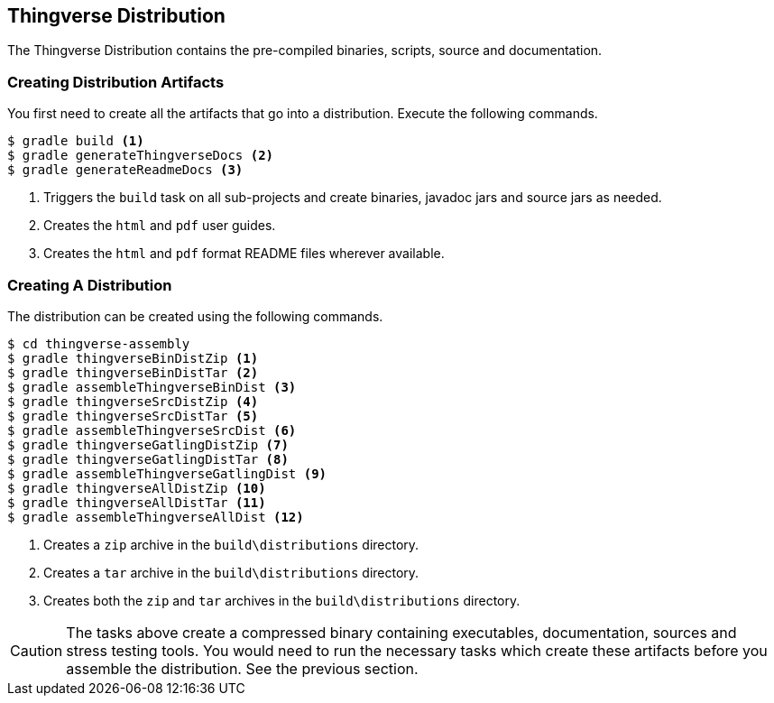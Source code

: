 [[thingverse-distribution-generation]]
== Thingverse Distribution

The Thingverse Distribution contains the pre-compiled binaries, scripts, source and documentation.

=== Creating Distribution Artifacts

You first need to create all the artifacts that go into a distribution. Execute the following commands.
----
$ gradle build <1>
$ gradle generateThingverseDocs <2>
$ gradle generateReadmeDocs <3>
----
<1> Triggers the `build` task on all sub-projects and create binaries, javadoc jars and source jars as needed.
<2> Creates the `html` and `pdf` user guides.
<3> Creates the `html` and `pdf` format README files wherever available.

=== Creating A Distribution
The distribution can be created using the following commands.
----
$ cd thingverse-assembly
$ gradle thingverseBinDistZip <1>
$ gradle thingverseBinDistTar <2>
$ gradle assembleThingverseBinDist <3>
$ gradle thingverseSrcDistZip <4>
$ gradle thingverseSrcDistTar <5>
$ gradle assembleThingverseSrcDist <6>
$ gradle thingverseGatlingDistZip <7>
$ gradle thingverseGatlingDistTar <8>
$ gradle assembleThingverseGatlingDist <9>
$ gradle thingverseAllDistZip <10>
$ gradle thingverseAllDistTar <11>
$ gradle assembleThingverseAllDist <12>
----
<1> Creates a `zip` archive in the `build\distributions` directory.
<2> Creates a `tar` archive in the `build\distributions` directory.
<3> Creates both the `zip` and `tar` archives in the `build\distributions` directory.

[CAUTION]
====
The tasks above create a compressed binary containing executables, documentation, sources and stress testing tools. You would need to run the necessary tasks which create these artifacts before you assemble the distribution. See the previous section.
====